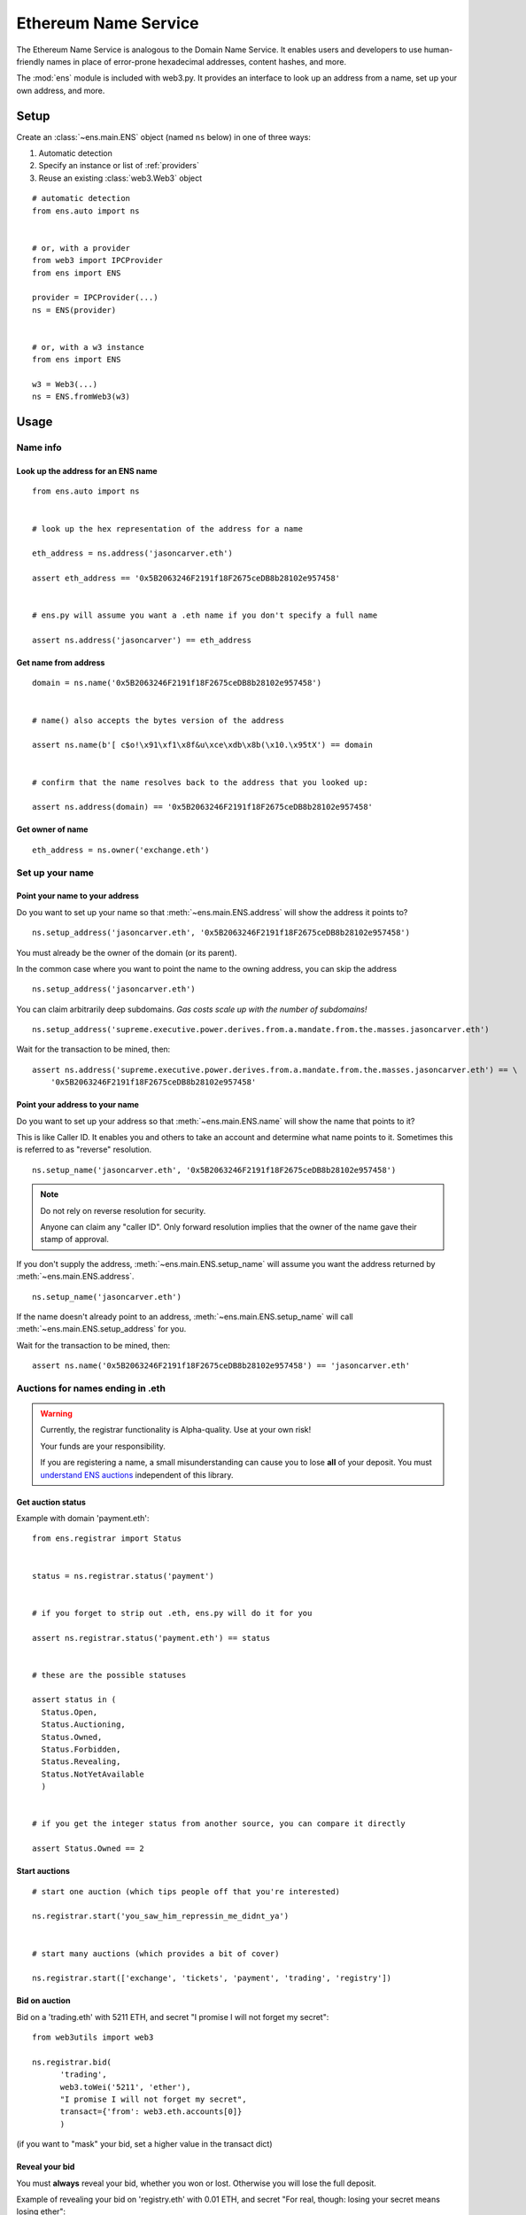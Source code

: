 Ethereum Name Service
================================

The Ethereum Name Service is analogous to the Domain Name Service. It
enables users and developers to use human-friendly names in place of error-prone
hexadecimal addresses, content hashes, and more.

The :mod:`ens` module is included with web3.py. It provides an interface to look up
an address from a name, set up your own address, and more.

Setup
-----

Create an :class:`~ens.main.ENS` object (named ``ns`` below) in one of three ways:

1. Automatic detection
2. Specify an instance or list of :ref:`providers`
3. Reuse an existing :class:`web3.Web3` object

::

    # automatic detection
    from ens.auto import ns


    # or, with a provider
    from web3 import IPCProvider
    from ens import ENS

    provider = IPCProvider(...)
    ns = ENS(provider)


    # or, with a w3 instance
    from ens import ENS

    w3 = Web3(...)
    ns = ENS.fromWeb3(w3)


Usage
-----

Name info
~~~~~~~~~

.. _ens_get_address:

Look up the address for an ENS name
^^^^^^^^^^^^^^^^^^^^^^^^^^^^^^^^^^^^

::

    from ens.auto import ns


    # look up the hex representation of the address for a name

    eth_address = ns.address('jasoncarver.eth')

    assert eth_address == '0x5B2063246F2191f18F2675ceDB8b28102e957458'


    # ens.py will assume you want a .eth name if you don't specify a full name

    assert ns.address('jasoncarver') == eth_address


Get name from address
^^^^^^^^^^^^^^^^^^^^^

::

    domain = ns.name('0x5B2063246F2191f18F2675ceDB8b28102e957458')


    # name() also accepts the bytes version of the address

    assert ns.name(b'[ c$o!\x91\xf1\x8f&u\xce\xdb\x8b(\x10.\x95tX') == domain


    # confirm that the name resolves back to the address that you looked up:

    assert ns.address(domain) == '0x5B2063246F2191f18F2675ceDB8b28102e957458'

Get owner of name
^^^^^^^^^^^^^^^^^

::

    eth_address = ns.owner('exchange.eth')

Set up your name
~~~~~~~~~~~~~~~~

Point your name to your address
^^^^^^^^^^^^^^^^^^^^^^^^^^^^^^^

Do you want to set up your name so that :meth:`~ens.main.ENS.address` will show the
address it points to?

::

    ns.setup_address('jasoncarver.eth', '0x5B2063246F2191f18F2675ceDB8b28102e957458')

You must already be the owner of the domain (or its parent).

In the common case where you want to point the name to the owning
address, you can skip the address

::

    ns.setup_address('jasoncarver.eth')

You can claim arbitrarily deep subdomains. *Gas costs scale up with the
number of subdomains!*

::

    ns.setup_address('supreme.executive.power.derives.from.a.mandate.from.the.masses.jasoncarver.eth')

Wait for the transaction to be mined, then:

::

    assert ns.address('supreme.executive.power.derives.from.a.mandate.from.the.masses.jasoncarver.eth') == \
        '0x5B2063246F2191f18F2675ceDB8b28102e957458'

Point your address to your name
^^^^^^^^^^^^^^^^^^^^^^^^^^^^^^^

Do you want to set up your address so that :meth:`~ens.main.ENS.name` will show the
name that points to it?

This is like Caller ID. It enables you and others to take an account and
determine what name points to it. Sometimes this is referred to as
"reverse" resolution.

::

    ns.setup_name('jasoncarver.eth', '0x5B2063246F2191f18F2675ceDB8b28102e957458')

.. note:: Do not rely on reverse resolution for security.

  Anyone can claim any "caller ID". Only forward resolution implies that
  the owner of the name gave their stamp of approval.

If you don't supply the address, :meth:`~ens.main.ENS.setup_name` will assume you want the
address returned by :meth:`~ens.main.ENS.address`.

::

    ns.setup_name('jasoncarver.eth')

If the name doesn't already point to an address, :meth:`~ens.main.ENS.setup_name` will
call :meth:`~ens.main.ENS.setup_address` for you.

Wait for the transaction to be mined, then:

::

    assert ns.name('0x5B2063246F2191f18F2675ceDB8b28102e957458') == 'jasoncarver.eth'

Auctions for names ending in .eth
~~~~~~~~~~~~~~~~~~~~~~~~~~~~~~~~~

.. WARNING::
  Currently, the registrar functionality is Alpha-quality. Use at your own risk!

  Your funds are your responsibility.

  If you are registering a name, a small misunderstanding can cause you to lose
  **all** of your deposit. You must `understand ENS auctions
  <http://docs.ens.domains/en/latest/userguide.html#registering-a-name-with-the-auction-registrar>`_
  independent of this library.


Get auction status
^^^^^^^^^^^^^^^^^^

Example with domain 'payment.eth':

::

    from ens.registrar import Status


    status = ns.registrar.status('payment')


    # if you forget to strip out .eth, ens.py will do it for you

    assert ns.registrar.status('payment.eth') == status


    # these are the possible statuses

    assert status in (
      Status.Open,
      Status.Auctioning,
      Status.Owned,
      Status.Forbidden,
      Status.Revealing,
      Status.NotYetAvailable
      )


    # if you get the integer status from another source, you can compare it directly

    assert Status.Owned == 2

Start auctions
^^^^^^^^^^^^^^

::

    # start one auction (which tips people off that you're interested)

    ns.registrar.start('you_saw_him_repressin_me_didnt_ya')


    # start many auctions (which provides a bit of cover)

    ns.registrar.start(['exchange', 'tickets', 'payment', 'trading', 'registry'])

Bid on auction
^^^^^^^^^^^^^^

Bid on a 'trading.eth' with 5211 ETH, and secret "I promise I will not
forget my secret":

::

    from web3utils import web3

    ns.registrar.bid(
          'trading',
          web3.toWei('5211', 'ether'),
          "I promise I will not forget my secret",
          transact={'from': web3.eth.accounts[0]}
          )

(if you want to "mask" your bid, set a higher value in the transact
dict)

Reveal your bid
^^^^^^^^^^^^^^^

You must **always** reveal your bid, whether you won or lost. Otherwise
you will lose the full deposit.

Example of revealing your bid on 'registry.eth' with 0.01 ETH, and
secret "For real, though: losing your secret means losing ether":

::

    ns.registrar.reveal(
          'registry',
          web3.toWei('0.01', 'ether'),
          "For real, though: losing your secret means losing ether",
          transact={'from': web3.eth.accounts[0]}
          )

Claim the name you won
^^^^^^^^^^^^^^^^^^^^^^

aka "Finalize" auction, which makes you the owner in ENS.

::

    ns.registrar.finalize('gambling')

Get detailed information on an auction
^^^^^^^^^^^^^^^^^^^^^^^^^^^^^^^^^^^^^^

Find out the owner of the auction Deed -- see `docs on the
difference <http://docs.ens.domains/en/latest/userguide.html#managing-ownership>`__
between owning the name and the deed

::

    deed = ns.registrar.deed('ethfinex')

    assert deed.owner() == '0x5B2063246F2191f18F2675ceDB8b28102e957458'

When was the auction completed? (a timezone-aware datetime object)

::

    close_datetime = ns.registrar.close_at('ethfinex')

    assert str(close_datetime) == '2017-06-05 08:10:03+00:00'

How much is held on deposit?

::

    from decimal import Decimal

    deposit = ns.registrar.deposit('ethfinex')

    assert web3.fromWei(deposit, 'ether') == Decimal('0.01')

What was the highest bid?

::

    top_bid = ns.registrar.top_bid('ethfinex')

    assert web3.fromWei(top_bid, 'ether') == Decimal('201709.02')
